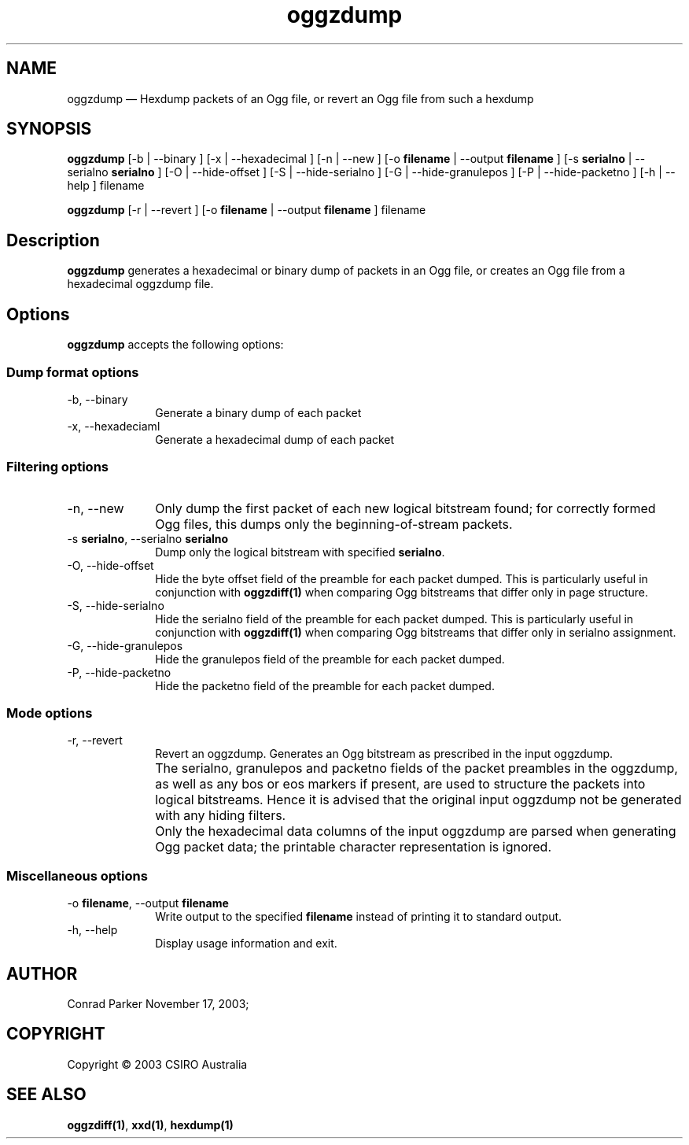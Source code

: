 ...\" $Header: /var/lib/cvsd/annodex/liboggz/doc/oggzdump.1,v 1.1 2004/01/04 05:28:25 zen Exp $
...\"
...\"	transcript compatibility for postscript use.
...\"
...\"	synopsis:  .P! <file.ps>
...\"
.de P!
.fl
\!!1 setgray
.fl
\\&.\"
.fl
\!!0 setgray
.fl			\" force out current output buffer
\!!save /psv exch def currentpoint translate 0 0 moveto
\!!/showpage{}def
.fl			\" prolog
.sy sed -e 's/^/!/' \\$1\" bring in postscript file
\!!psv restore
.
.de pF
.ie     \\*(f1 .ds f1 \\n(.f
.el .ie \\*(f2 .ds f2 \\n(.f
.el .ie \\*(f3 .ds f3 \\n(.f
.el .ie \\*(f4 .ds f4 \\n(.f
.el .tm ? font overflow
.ft \\$1
..
.de fP
.ie     !\\*(f4 \{\
.	ft \\*(f4
.	ds f4\"
'	br \}
.el .ie !\\*(f3 \{\
.	ft \\*(f3
.	ds f3\"
'	br \}
.el .ie !\\*(f2 \{\
.	ft \\*(f2
.	ds f2\"
'	br \}
.el .ie !\\*(f1 \{\
.	ft \\*(f1
.	ds f1\"
'	br \}
.el .tm ? font underflow
..
.ds f1\"
.ds f2\"
.ds f3\"
.ds f4\"
'\" t 
.ta 8n 16n 24n 32n 40n 48n 56n 64n 72n  
.TH "oggzdump" "1" 
.SH "NAME" 
oggzdump \(em Hexdump packets of an Ogg file, or revert an Ogg file from 
such a hexdump 
 
.SH "SYNOPSIS" 
.PP 
\fBoggzdump\fR [-b  | --binary ]  [-x  | --hexadecimal ]  [-n  | --new ]  [-o \fBfilename\fR  | --output \fBfilename\fR ]  [-s \fBserialno\fR  | --serialno \fBserialno\fR ]  [-O  | --hide-offset ]  [-S  | --hide-serialno ]  [-G  | --hide-granulepos ]  [-P  | --hide-packetno ]  [-h  | --help ] filename  
.PP 
\fBoggzdump\fR [-r  | --revert ]  [-o \fBfilename\fR  | --output \fBfilename\fR ] filename  
.SH "Description" 
.PP 
\fBoggzdump\fR generates a hexadecimal or binary dump 
of packets in an Ogg file, or creates an Ogg file from a hexadecimal 
oggzdump file. 
 
.SH "Options" 
.PP 
\fBoggzdump\fR accepts the following options: 
 
.SS "Dump format options" 
.IP "-b, --binary" 10 
Generate a binary dump of each packet 
 
.IP "-x, --hexadeciaml" 10 
Generate a hexadecimal dump of each packet 
 
.SS "Filtering options" 
.IP "-n, --new" 10 
Only dump the first packet of each new logical 
bitstream found; for correctly formed Ogg files, this dumps 
only the beginning-of-stream packets. 
 
.IP "-s \fBserialno\fR, --serialno \fBserialno\fR" 10 
Dump only the logical bitstream with specified 
\fBserialno\fR. 
 
.IP "-O, --hide-offset" 10 
Hide the byte offset field of the preamble for 
each packet dumped. This is particularly useful in 
conjunction with 
\fBoggzdiff\fP\fB(1)\fP when comparing Ogg bitstreams that differ 
only in page structure. 
 
.IP "-S, --hide-serialno" 10 
Hide the serialno field of the preamble for 
each packet dumped. This is particularly useful in 
conjunction with 
\fBoggzdiff\fP\fB(1)\fP when comparing Ogg bitstreams that differ 
only in serialno assignment. 
 
.IP "-G, --hide-granulepos" 10 
Hide the granulepos field of the preamble for 
each packet dumped. 
 
.IP "-P, --hide-packetno" 10 
Hide the packetno field of the preamble for 
each packet dumped. 
 
.SS "Mode options" 
.IP "-r, --revert" 10 
Revert an oggzdump. Generates an Ogg bitstream as prescribed 
in the input oggzdump. 
 
.IP "" 10 
The serialno, granulepos and packetno fields of the packet 
preambles in the oggzdump, as well as any bos or eos markers 
if present, are used to structure the packets into logical 
bitstreams. Hence it is advised that the original input 
oggzdump not be generated with any hiding filters. 
 
.IP "" 10 
Only the hexadecimal data columns of the input oggzdump are 
parsed when generating Ogg packet data; the printable character 
representation is ignored. 
 
.SS "Miscellaneous options" 
.IP "-o \fBfilename\fR, --output \fBfilename\fR" 10 
Write output to the specified 
\fBfilename\fR instead of printing it to 
standard output. 
 
.IP "-h, --help" 10 
Display usage information and exit. 
.SH "AUTHOR" 
.PP 
Conrad Parker        November 17, 2003;      
.SH "COPYRIGHT" 
.PP 
Copyright \(co 2003 CSIRO Australia 
 
.SH "SEE ALSO" 
.PP 
\fBoggzdiff\fP\fB(1)\fP, 
\fBxxd\fP\fB(1)\fP, 
\fBhexdump\fP\fB(1)\fP      
...\" created by instant / docbook-to-man, Wed 19 Nov 2003, 11:46 
